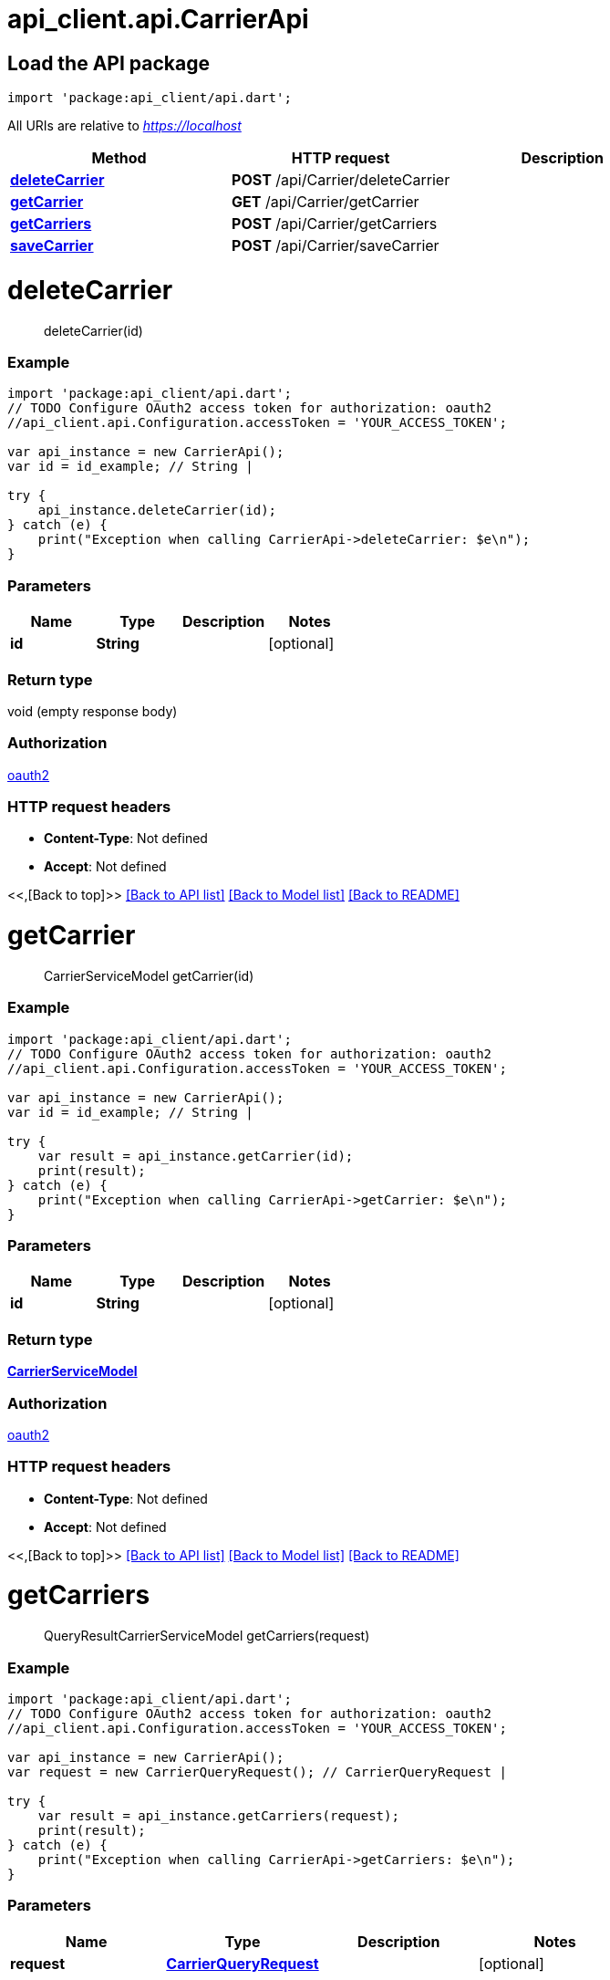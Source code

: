 = api_client.api.CarrierApi
:doctype: book

== Load the API package

[source,dart]
----
import 'package:api_client/api.dart';
----

All URIs are relative to _https://localhost_

|===
| Method | HTTP request | Description

| link:CarrierApi.md#deleteCarrier[*deleteCarrier*]
| *POST* /api/Carrier/deleteCarrier
|

| link:CarrierApi.md#getCarrier[*getCarrier*]
| *GET* /api/Carrier/getCarrier
|

| link:CarrierApi.md#getCarriers[*getCarriers*]
| *POST* /api/Carrier/getCarriers
|

| link:CarrierApi.md#saveCarrier[*saveCarrier*]
| *POST* /api/Carrier/saveCarrier
|
|===

= *deleteCarrier*

____
deleteCarrier(id)
____

[discrete]
=== Example

[source,dart]
----
import 'package:api_client/api.dart';
// TODO Configure OAuth2 access token for authorization: oauth2
//api_client.api.Configuration.accessToken = 'YOUR_ACCESS_TOKEN';

var api_instance = new CarrierApi();
var id = id_example; // String |

try {
    api_instance.deleteCarrier(id);
} catch (e) {
    print("Exception when calling CarrierApi->deleteCarrier: $e\n");
}
----

[discrete]
=== Parameters

|===
| Name | Type | Description | Notes

| *id*
| *String*
|
| [optional]
|===

[discrete]
=== Return type

void (empty response body)

[discrete]
=== Authorization

link:../README.md#oauth2[oauth2]

[discrete]
=== HTTP request headers

* *Content-Type*: Not defined
* *Accept*: Not defined

<<,[Back to top]>> link:../README.md#documentation-for-api-endpoints[[Back to API list\]] link:../README.md#documentation-for-models[[Back to Model list\]] xref:../README.adoc[[Back to README\]]

= *getCarrier*

____
CarrierServiceModel getCarrier(id)
____

[discrete]
=== Example

[source,dart]
----
import 'package:api_client/api.dart';
// TODO Configure OAuth2 access token for authorization: oauth2
//api_client.api.Configuration.accessToken = 'YOUR_ACCESS_TOKEN';

var api_instance = new CarrierApi();
var id = id_example; // String |

try {
    var result = api_instance.getCarrier(id);
    print(result);
} catch (e) {
    print("Exception when calling CarrierApi->getCarrier: $e\n");
}
----

[discrete]
=== Parameters

|===
| Name | Type | Description | Notes

| *id*
| *String*
|
| [optional]
|===

[discrete]
=== Return type

xref:CarrierServiceModel.adoc[*CarrierServiceModel*]

[discrete]
=== Authorization

link:../README.md#oauth2[oauth2]

[discrete]
=== HTTP request headers

* *Content-Type*: Not defined
* *Accept*: Not defined

<<,[Back to top]>> link:../README.md#documentation-for-api-endpoints[[Back to API list\]] link:../README.md#documentation-for-models[[Back to Model list\]] xref:../README.adoc[[Back to README\]]

= *getCarriers*

____
QueryResultCarrierServiceModel getCarriers(request)
____

[discrete]
=== Example

[source,dart]
----
import 'package:api_client/api.dart';
// TODO Configure OAuth2 access token for authorization: oauth2
//api_client.api.Configuration.accessToken = 'YOUR_ACCESS_TOKEN';

var api_instance = new CarrierApi();
var request = new CarrierQueryRequest(); // CarrierQueryRequest |

try {
    var result = api_instance.getCarriers(request);
    print(result);
} catch (e) {
    print("Exception when calling CarrierApi->getCarriers: $e\n");
}
----

[discrete]
=== Parameters

|===
| Name | Type | Description | Notes

| *request*
| xref:CarrierQueryRequest.adoc[*CarrierQueryRequest*]
|
| [optional]
|===

[discrete]
=== Return type

xref:QueryResultCarrierServiceModel.adoc[*QueryResultCarrierServiceModel*]

[discrete]
=== Authorization

link:../README.md#oauth2[oauth2]

[discrete]
=== HTTP request headers

* *Content-Type*: application/json-patch+json, application/json, text/json, application/_*+json
* *Accept*: Not defined

<<,[Back to top]>> link:../README.md#documentation-for-api-endpoints[[Back to API list\]] link:../README.md#documentation-for-models[[Back to Model list\]] xref:../README.adoc[[Back to README\]]

= *saveCarrier*

____
CarrierServiceModel saveCarrier(model)
____

[discrete]
=== Example

[source,dart]
----
import 'package:api_client/api.dart';
// TODO Configure OAuth2 access token for authorization: oauth2
//api_client.api.Configuration.accessToken = 'YOUR_ACCESS_TOKEN';

var api_instance = new CarrierApi();
var model = new CarrierServiceModel(); // CarrierServiceModel |

try {
    var result = api_instance.saveCarrier(model);
    print(result);
} catch (e) {
    print("Exception when calling CarrierApi->saveCarrier: $e\n");
}
----

[discrete]
=== Parameters

|===
| Name | Type | Description | Notes

| *model*
| xref:CarrierServiceModel.adoc[*CarrierServiceModel*]
|
| [optional]
|===

[discrete]
=== Return type

xref:CarrierServiceModel.adoc[*CarrierServiceModel*]

[discrete]
=== Authorization

link:../README.md#oauth2[oauth2]

[discrete]
=== HTTP request headers

* *Content-Type*: application/json-patch+json, application/json, text/json, application/_*+json
* *Accept*: Not defined

<<,[Back to top]>> link:../README.md#documentation-for-api-endpoints[[Back to API list\]] link:../README.md#documentation-for-models[[Back to Model list\]] xref:../README.adoc[[Back to README\]]
